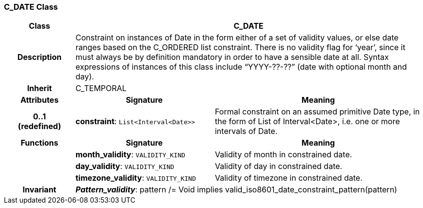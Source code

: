 === C_DATE Class

[cols="^1,2,3"]
|===
h|*Class*
2+^h|*C_DATE*

h|*Description*
2+a|Constraint on instances of Date in the form either of a set of validity values, or else date ranges based on the C_ORDERED list constraint. There is no validity flag for ‘year’, since it must always be by definition mandatory in order to have a sensible date at all. Syntax expressions of instances of this class include “YYYY-??-??” (date with optional month and day).

h|*Inherit*
2+|C_TEMPORAL

h|*Attributes*
^h|*Signature*
^h|*Meaning*

h|*0..1 +
(redefined)*
|*constraint*: `List<Interval<Date>>`
a|Formal constraint on an assumed primitive Date type, in the form of List of Interval<Date>, i.e. one or more intervals of Date.
h|*Functions*
^h|*Signature*
^h|*Meaning*

h|
|*month_validity*: `VALIDITY_KIND`
a|Validity of month in constrained date.

h|
|*day_validity*: `VALIDITY_KIND`
a|Validity of day in constrained date.

h|
|*timezone_validity*: `VALIDITY_KIND`
a|Validity of timezone in constrained date.

h|*Invariant*
2+a|*_Pattern_validity_*: pattern /= Void implies valid_iso8601_date_constraint_pattern(pattern)
|===
